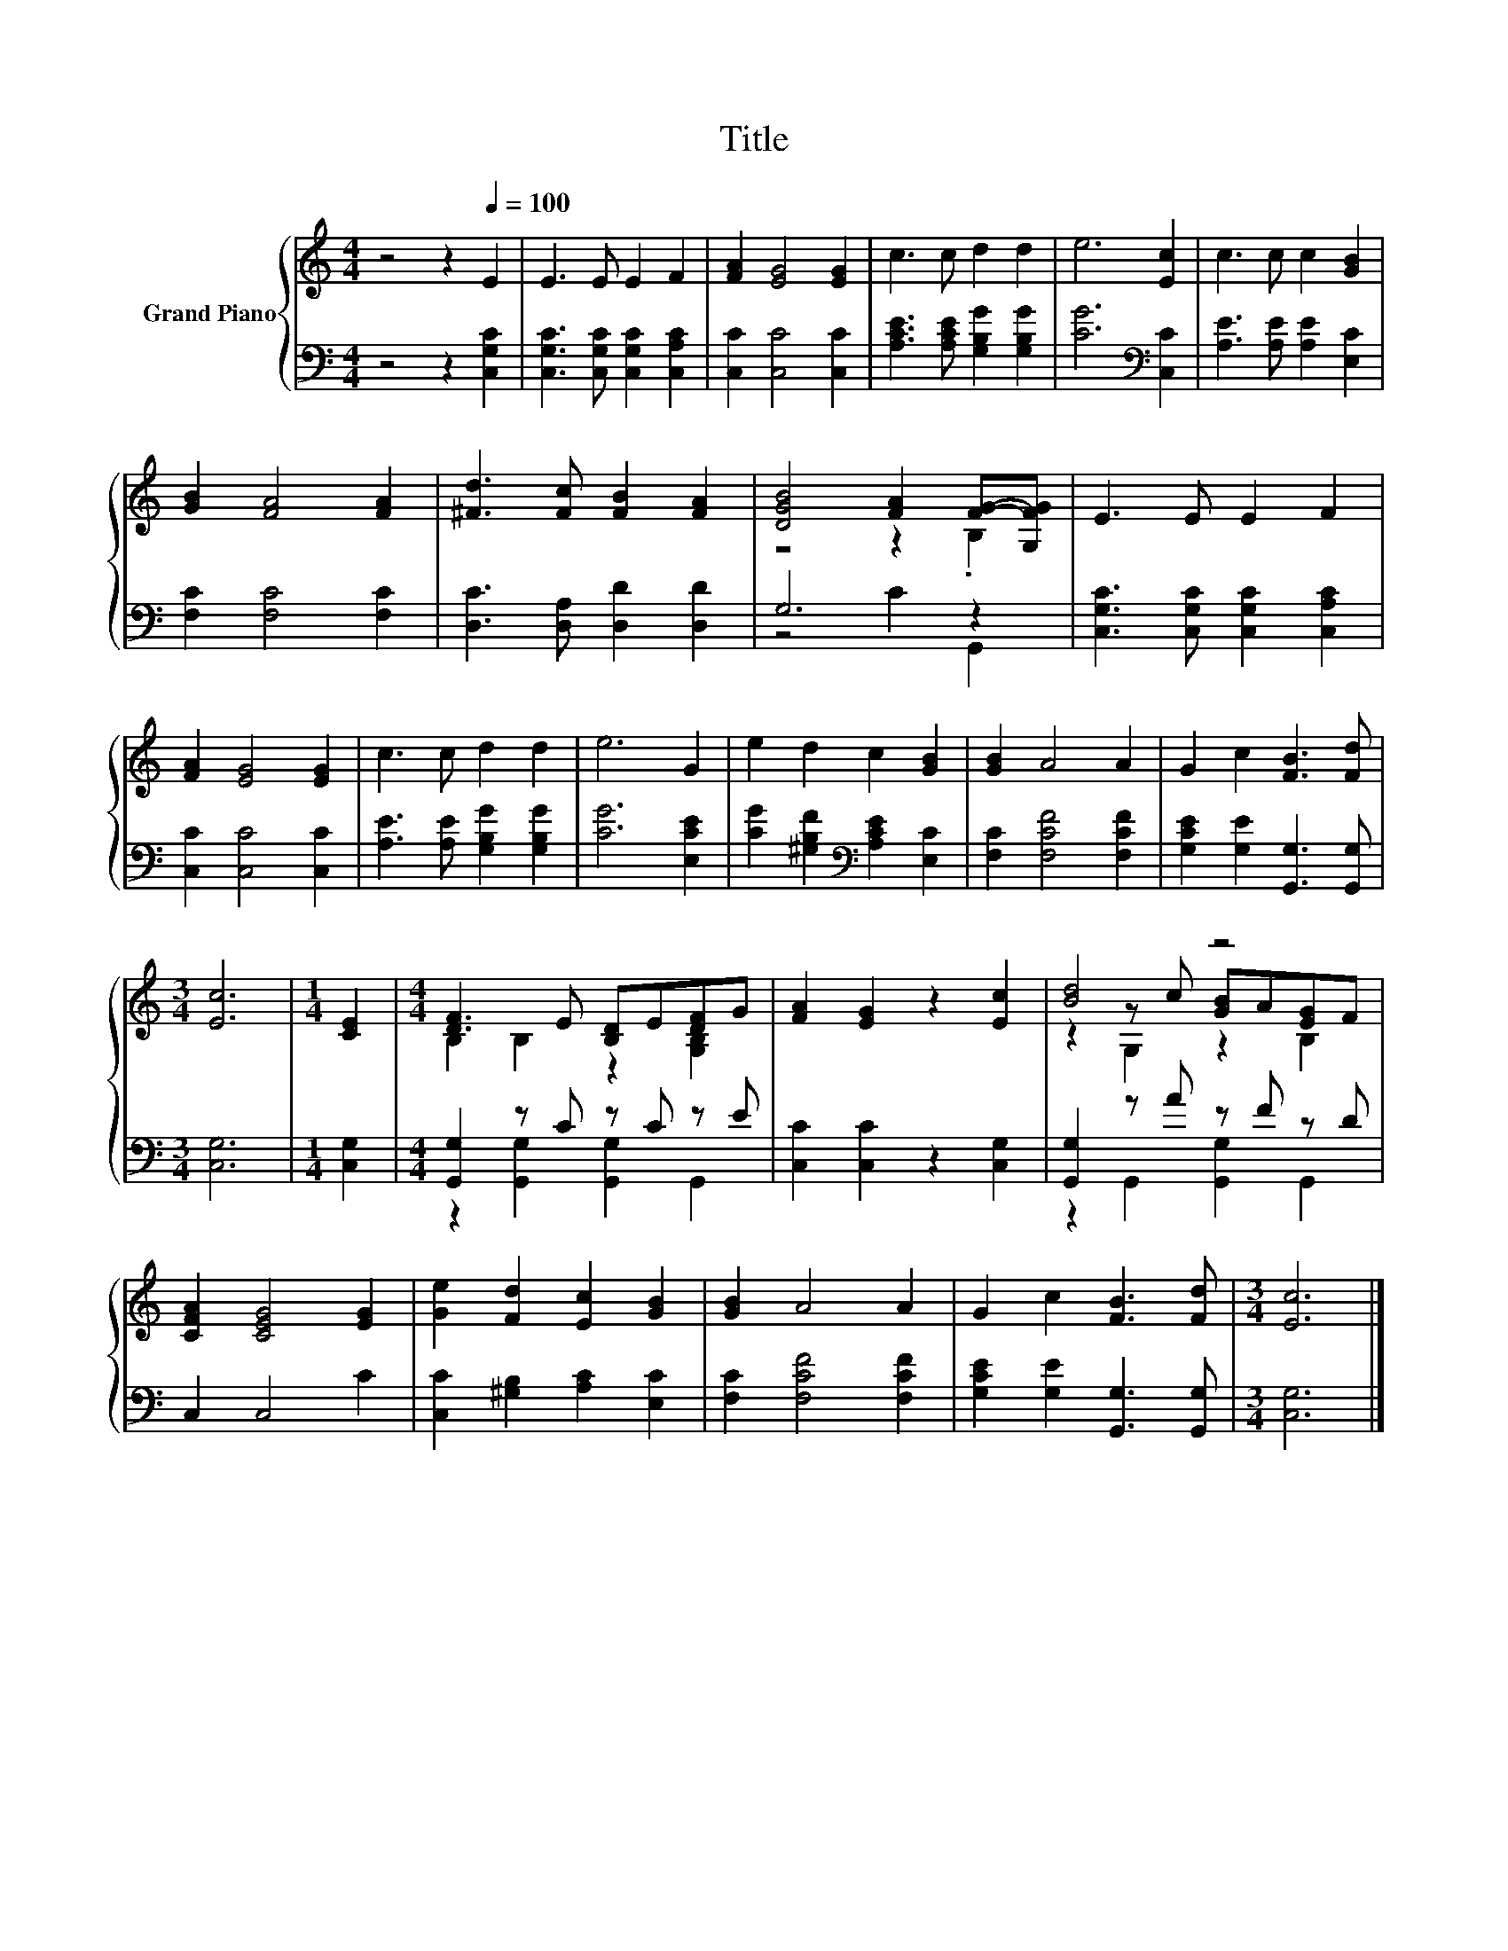 X:1
T:Title
%%score { ( 1 3 5 ) | ( 2 4 ) }
L:1/8
M:4/4
K:C
V:1 treble nm="Grand Piano"
V:3 treble 
V:5 treble 
V:2 bass 
V:4 bass 
V:1
 z4 z2[Q:1/4=100] E2 | E3 E E2 F2 | [FA]2 [EG]4 [EG]2 | c3 c d2 d2 | e6 [Ec]2 | c3 c c2 [GB]2 | %6
 [GB]2 [FA]4 [FA]2 | [^Fd]3 [Fc] [FB]2 [FA]2 | [DGB]4 [FA]2 [FG]-[G,FG] | E3 E E2 F2 | %10
 [FA]2 [EG]4 [EG]2 | c3 c d2 d2 | e6 G2 | e2 d2 c2 [GB]2 | [GB]2 A4 A2 | G2 c2 [FB]3 [Fd] | %16
[M:3/4] [Ec]6 |[M:1/4] [CE]2 |[M:4/4] [DF]3 E [B,D]E[DF]G | [FA]2 [EG]2 z2 [Ec]2 | [Bd]4 z4 | %21
 [CFA]2 [CEG]4 [EG]2 | [Ge]2 [Fd]2 [Ec]2 [GB]2 | [GB]2 A4 A2 | G2 c2 [FB]3 [Fd] |[M:3/4] [Ec]6 |] %26
V:2
 z4 z2 [C,G,C]2 | [C,G,C]3 [C,G,C] [C,G,C]2 [C,A,C]2 | [C,C]2 [C,C]4 [C,C]2 | %3
 [A,CE]3 [A,CE] [G,B,G]2 [G,B,G]2 | [CG]6[K:bass] [C,C]2 | [A,E]3 [A,E] [A,E]2 [E,C]2 | %6
 [F,C]2 [F,C]4 [F,C]2 | [D,C]3 [D,A,] [D,D]2 [D,D]2 | G,6 z2 | [C,G,C]3 [C,G,C] [C,G,C]2 [C,A,C]2 | %10
 [C,C]2 [C,C]4 [C,C]2 | [A,E]3 [A,E] [G,B,G]2 [G,B,G]2 | [CG]6 [E,CE]2 | %13
 [CG]2 [^G,B,F]2[K:bass] [A,CE]2 [E,C]2 | [F,C]2 [F,CF]4 [F,CF]2 | %15
 [G,CE]2 [G,E]2 [G,,G,]3 [G,,G,] |[M:3/4] [C,G,]6 |[M:1/4] [C,G,]2 |[M:4/4] [G,,G,]2 z C z C z E | %19
 [C,C]2 [C,C]2 z2 [C,G,]2 | [G,,G,]2 z A z F z D | C,2 C,4 C2 | [C,C]2 [^G,B,]2 [A,C]2 [E,C]2 | %23
 [F,C]2 [F,CF]4 [F,CF]2 | [G,CE]2 [G,E]2 [G,,G,]3 [G,,G,] |[M:3/4] [C,G,]6 |] %26
V:3
 x8 | x8 | x8 | x8 | x8 | x8 | x8 | x8 | z4 z2 .B,2 | x8 | x8 | x8 | x8 | x8 | x8 | x8 | %16
[M:3/4] x6 |[M:1/4] x2 |[M:4/4] B,2 B,2 z2 [G,B,]2 | x8 | z2 z c [GB]A[EG]F | x8 | x8 | x8 | x8 | %25
[M:3/4] x6 |] %26
V:4
 x8 | x8 | x8 | x8 | x6[K:bass] x2 | x8 | x8 | x8 | z4 C2 G,,2 | x8 | x8 | x8 | x8 | %13
 x4[K:bass] x4 | x8 | x8 |[M:3/4] x6 |[M:1/4] x2 |[M:4/4] z2 [G,,G,]2 [G,,G,]2 G,,2 | x8 | %20
 z2 G,,2 [G,,G,]2 G,,2 | x8 | x8 | x8 | x8 |[M:3/4] x6 |] %26
V:5
 x8 | x8 | x8 | x8 | x8 | x8 | x8 | x8 | x8 | x8 | x8 | x8 | x8 | x8 | x8 | x8 |[M:3/4] x6 | %17
[M:1/4] x2 |[M:4/4] x8 | x8 | z2 G,2 z2 B,2 | x8 | x8 | x8 | x8 |[M:3/4] x6 |] %26

